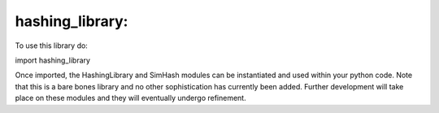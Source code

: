hashing_library:
===============

To use this library do:

import hashing_library

Once imported, the HashingLibrary and SimHash modules can be instantiated
and used within your python code. Note that this is a bare bones library 
and no other sophistication has currently been added. Further development 
will take place on these modules and they will eventually undergo refinement. 

